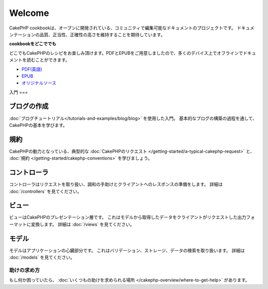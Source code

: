 .. CakePHP Cookbook documentation master file, created by
   sphinx-quickstart on Tue Jan 18 12:54:14 2011.
   You can adapt this file completely to your liking, but it should at least
   contain the root `toctree` directive.

Welcome
#######

CakePHP cookbookは、オープンに開発されている、コミュニティで編集可能なドキュメントのプロジェクトです。
ドキュメンテーションの品質、正当性、正確性の高さを維持することを期待しています。

.. container:: offline-download

    **cookbookをどこででも**

    どこでもCakePHPのレシピをお楽しみ頂けます。PDFとEPUBをご用意しましたので、\
    多くのデバイス上でオフラインでドキュメントを読むことができます。

    - `PDF(英語) <../_downloads/en/CakePHPCookbook.pdf>`_
    - `EPUB <../_downloads/ja/CakePHPCookbook.epub>`_
    - `オリジナルソース <http://github.com/cakephp/docs>`_

入門
===

ブログの作成
----------

:doc:`ブログチュートリアル</tutorials-and-examples/blog/blog>` を使用した入門。
基本的なブログの構築の過程を通して、CakePHPの基本を学びます。

規約
----

CakePHPの動力となっている、典型的な :doc:`CakePHPのリクエスト
</getting-started/a-typical-cakephp-request>`
と、 :doc:`規約
</getting-started/cakephp-conventions>`
を学びましょう。

コントローラ
----------

コントローラはリクエストを取り扱い、調和の手助けとクライアントへのレスポンスの準備をします。
詳細は :doc:`/controllers` を見てください。

ビュー
-----

ビューはCakePHPのプレゼンテーション層です。
これはモデルから取得したデータをクライアントがリクエストした出力フォーマットに変換します。
詳細は :doc:`/views` を見てください。

モデル
-----

モデルはアプリケーションの心臓部分です。
これはバリデーション、ストレージ、データの検索を取り扱います。
詳細は :doc:`/models` を見てください。

助けの求め方
==========

もし何か困っていたら、 :doc:`いくつもの助けを求められる場所
</cakephp-overview/where-to-get-help>`
があります。

.. meta::
    :title lang=ja: .. CakePHP Cookbook documentation master file, created by
    :keywords lang=ja: doc models,documentation master,presentation layer,documentation project,quickstart,original source,sphinx,liking,cookbook,validity,conventions,validation,cakephp,accuracy,storage and retrieval,heart,blog,project hope
